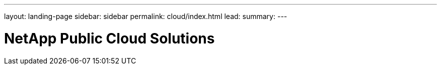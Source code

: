 ---
layout: landing-page
sidebar: sidebar
permalink: cloud/index.html
lead: 
summary:  
---

= NetApp Public Cloud Solutions
:hardbreaks:
:nofooter:
:icons: font
:linkattrs:
:imagesdir: ./media/
